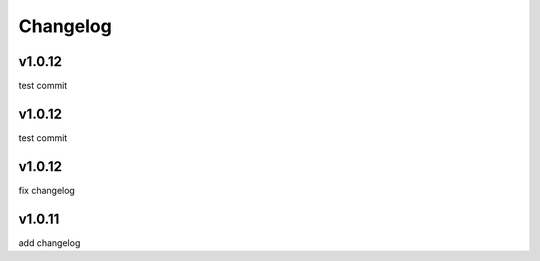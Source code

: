 
Changelog
=========

v1.0.12
-------

test commit


v1.0.12
-------

test commit


v1.0.12
-------

fix changelog


v1.0.11
-------

add changelog


